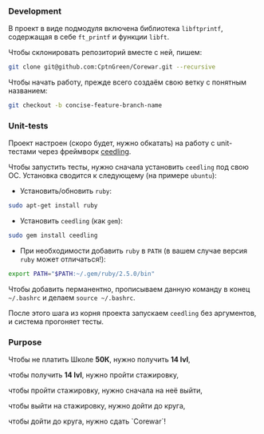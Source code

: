 *** Development

В проект в виде подмодуля включена библиотека =libftprintf=, содержащая в себе =ft_printf= и функции =libft=.

Чтобы склонировать репозиторий вместе с ней, пишем:

#+BEGIN_SRC bash
git clone git@github.com:CptnGreen/Corewar.git --recursive
#+END_SRC

Чтобы начать работу, прежде всего создаём свою ветку с понятным названием:

#+BEGIN_SRC bash
git checkout -b concise-feature-branch-name
#+END_SRC

*** Unit-tests

Проект настроен (скоро будет, нужно обкатать) на работу с unit-тестами через фреймворк [[https://github.com/ThrowTheSwitch/Ceedling/blob/master/docs/CeedlingPacket.md][ceedling]].

Чтобы запустить тесты, нужно сначала установить =ceedling= под свою ОС. Установка сводится к следующему (на примере =ubuntu=):

- Установить/обновить =ruby=:

#+BEGIN_SRC bash
sudo apt-get install ruby
#+END_SRC

- Установить =ceedling= (как =gem=):

#+BEGIN_SRC bash
sudo gem install ceedling
#+END_SRC

- При необходимости добавить =ruby= в =PATH= (в вашем случае версия =ruby= может отличаться!):

#+BEGIN_SRC bash
export PATH="$PATH:~/.gem/ruby/2.5.0/bin"
#+END_SRC

  Чтобы добавить перманентно, прописываем данную команду в конец =~/.bashrc= и делаем =source ~/.bashrc=.

После этого шага из корня проекта запускаем =ceedling= без аргументов, и система прогоняет тесты.


*** Purpose

Чтобы не платить Школе **50К**, нужно получить *14 lvl*,

чтобы получить *14 lvl*, нужно пройти стажировку,

чтобы пройти стажировку, нужно сначала на неё выйти,

чтобы выйти на стажировку, нужно дойти до круга,

чтобы дойти до круга, нужно сдать `Corewar`!
